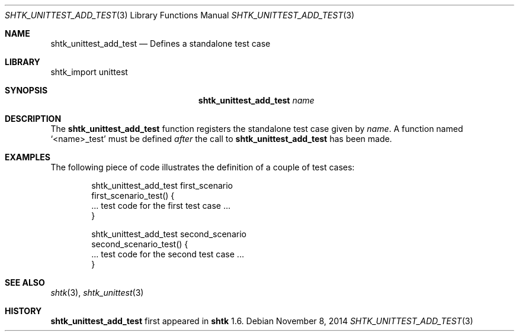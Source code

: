 .\" Copyright 2014 Google Inc.
.\" All rights reserved.
.\"
.\" Redistribution and use in source and binary forms, with or without
.\" modification, are permitted provided that the following conditions are
.\" met:
.\"
.\" * Redistributions of source code must retain the above copyright
.\"   notice, this list of conditions and the following disclaimer.
.\" * Redistributions in binary form must reproduce the above copyright
.\"   notice, this list of conditions and the following disclaimer in the
.\"   documentation and/or other materials provided with the distribution.
.\" * Neither the name of Google Inc. nor the names of its contributors
.\"   may be used to endorse or promote products derived from this software
.\"   without specific prior written permission.
.\"
.\" THIS SOFTWARE IS PROVIDED BY THE COPYRIGHT HOLDERS AND CONTRIBUTORS
.\" "AS IS" AND ANY EXPRESS OR IMPLIED WARRANTIES, INCLUDING, BUT NOT
.\" LIMITED TO, THE IMPLIED WARRANTIES OF MERCHANTABILITY AND FITNESS FOR
.\" A PARTICULAR PURPOSE ARE DISCLAIMED. IN NO EVENT SHALL THE COPYRIGHT
.\" OWNER OR CONTRIBUTORS BE LIABLE FOR ANY DIRECT, INDIRECT, INCIDENTAL,
.\" SPECIAL, EXEMPLARY, OR CONSEQUENTIAL DAMAGES (INCLUDING, BUT NOT
.\" LIMITED TO, PROCUREMENT OF SUBSTITUTE GOODS OR SERVICES; LOSS OF USE,
.\" DATA, OR PROFITS; OR BUSINESS INTERRUPTION) HOWEVER CAUSED AND ON ANY
.\" THEORY OF LIABILITY, WHETHER IN CONTRACT, STRICT LIABILITY, OR TORT
.\" (INCLUDING NEGLIGENCE OR OTHERWISE) ARISING IN ANY WAY OUT OF THE USE
.\" OF THIS SOFTWARE, EVEN IF ADVISED OF THE POSSIBILITY OF SUCH DAMAGE.
.Dd November 8, 2014
.Dt SHTK_UNITTEST_ADD_TEST 3
.Os
.Sh NAME
.Nm shtk_unittest_add_test
.Nd Defines a standalone test case
.Sh LIBRARY
shtk_import unittest
.Sh SYNOPSIS
.Nm
.Ar name
.Sh DESCRIPTION
The
.Nm
function registers the standalone test case given by
.Ar name .
A function named
.Sq \*(Ltname\*(Gt_test
must be defined
.Em after
the call to
.Nm
has been made.
.Sh EXAMPLES
The following piece of code illustrates the definition of a couple of
test cases:
.Bd -literal -offset indent
shtk_unittest_add_test first_scenario
first_scenario_test() {
    ... test code for the first test case ...
}

shtk_unittest_add_test second_scenario
second_scenario_test() {
    ... test code for the second test case ...
}
.Ed
.Sh SEE ALSO
.Xr shtk 3 ,
.Xr shtk_unittest 3
.Sh HISTORY
.Nm
first appeared in
.Nm shtk
1.6.
